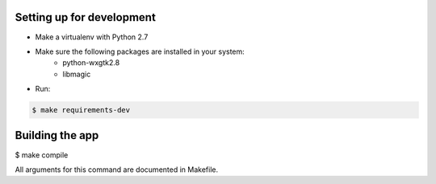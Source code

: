 Setting up for development
==========================

- Make a virtualenv with Python 2.7
- Make sure the following packages are installed in your system:
    - python-wxgtk2.8
    - libmagic
- Run:

.. code-block:: bash

    $ make requirements-dev



Building the app
================

$ make compile

All arguments for this command are documented in Makefile.

